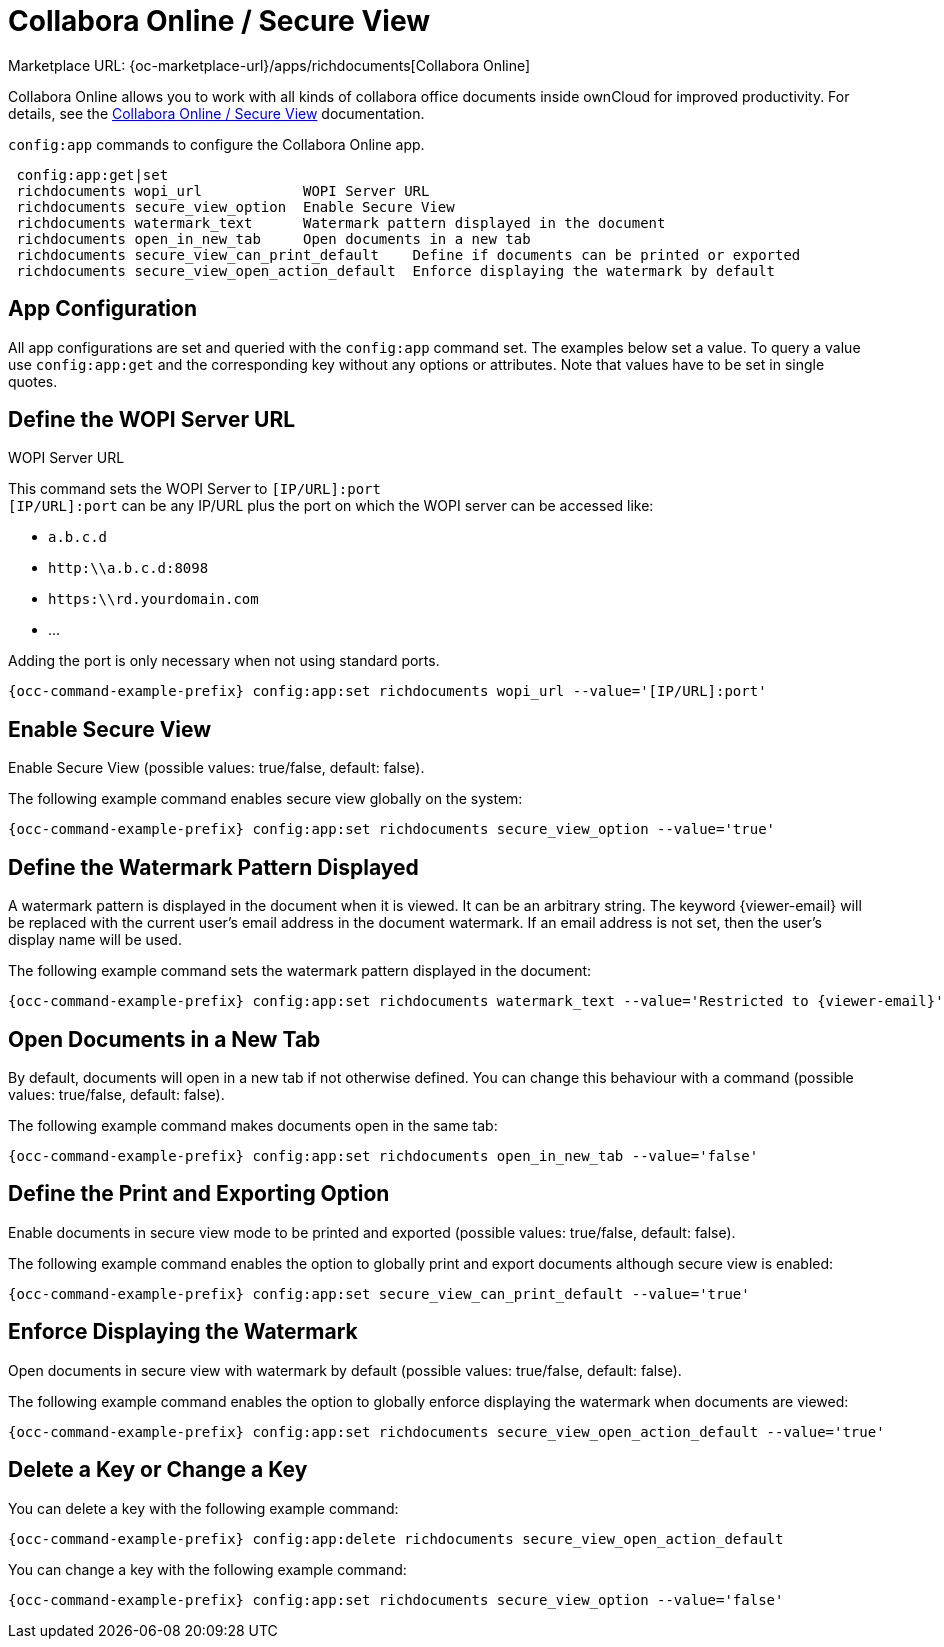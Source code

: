 = Collabora Online / Secure View

Marketplace URL: {oc-marketplace-url}/apps/richdocuments[Collabora Online]

Collabora Online allows you to work with all kinds of collabora office documents inside ownCloud for improved productivity. For details, see the
xref:enterprise/collaboration/collabora_secure_view.adoc[Collabora Online / Secure View] documentation.

`config:app` commands to configure the Collabora Online app.

[source,console]
----
 config:app:get|set
 richdocuments wopi_url            WOPI Server URL
 richdocuments secure_view_option  Enable Secure View
 richdocuments watermark_text      Watermark pattern displayed in the document
 richdocuments open_in_new_tab     Open documents in a new tab
 richdocuments secure_view_can_print_default    Define if documents can be printed or exported
 richdocuments secure_view_open_action_default  Enforce displaying the watermark by default
----

== App Configuration

All app configurations are set and queried with the `config:app` command set. The examples below set a value. To query a value use `config:app:get` and the corresponding key without any options or attributes. Note that values have to be set in single quotes.

== Define the WOPI Server URL

WOPI Server URL

This command sets the WOPI Server to `[IP/URL]:port` +
`[IP/URL]:port` can be any IP/URL plus the port on which the WOPI server can be accessed like:

- `a.b.c.d`
- `http:\\a.b.c.d:8098`
- `https:\\rd.yourdomain.com`
- ...

Adding the port is only necessary when not using standard ports.

[source,console,subs="attributes+"]
----
{occ-command-example-prefix} config:app:set richdocuments wopi_url --value='[IP/URL]:port'
----

== Enable Secure View

Enable Secure View (possible values: true/false, default: false).

The following example command enables secure view globally on the system:

[source,console,subs="attributes+"]
----
{occ-command-example-prefix} config:app:set richdocuments secure_view_option --value='true'
----

== Define the Watermark Pattern Displayed

A watermark pattern is displayed in the document when it is viewed. It can be an arbitrary string. The keyword \{viewer-email} will be replaced with the current user's email address in the document watermark. If an email address is not set, then the user's display name will be used.

The following example command sets the watermark pattern displayed in the document:

[source,console,subs="attributes+"]
----
{occ-command-example-prefix} config:app:set richdocuments watermark_text --value='Restricted to \{viewer-email}'
----

== Open Documents in a New Tab

By default, documents will open in a new tab if not otherwise defined. You can change this behaviour with a command (possible values: true/false, default: false).

The following example command makes documents open in the same tab:

[source,console,subs="attributes+"]
----
{occ-command-example-prefix} config:app:set richdocuments open_in_new_tab --value='false'
----

== Define the Print and Exporting Option

Enable documents in secure view mode to be printed and exported (possible values: true/false, default: false).

The following example command enables the option to globally print and export documents although secure view is enabled:

[source,console,subs="attributes+"]
----
{occ-command-example-prefix} config:app:set secure_view_can_print_default --value='true'
----

== Enforce Displaying the Watermark

Open documents in secure view with watermark by default (possible values: true/false, default: false).

The following example command enables the option to globally enforce displaying the watermark when documents are viewed:

[source,console,subs="attributes+"]
----
{occ-command-example-prefix} config:app:set richdocuments secure_view_open_action_default --value='true'
----

== Delete a Key or Change a Key

You can delete a key with the following example command:

[source,console,subs="attributes+"]
----
{occ-command-example-prefix} config:app:delete richdocuments secure_view_open_action_default
----

You can change a key with the following example command:

[source,console,subs="attributes+"]
----
{occ-command-example-prefix} config:app:set richdocuments secure_view_option --value='false'
----
